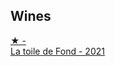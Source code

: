 
** Wines

#+begin_export html
<div class="flex-container">
  <a class="flex-item flex-item-left" href="/wines/e3bd7506-3b14-453f-a2c8-4646e2e7a87f.html">
    <img class="flex-bottle" src="/images/e3/bd7506-3b14-453f-a2c8-4646e2e7a87f/2023-01-24-07-06-24-IMG-4547@512.webp"></img>
    <section class="h">★ -</section>
    <section class="h text-bolder">La toile de Fond - 2021</section>
  </a>

</div>
#+end_export
